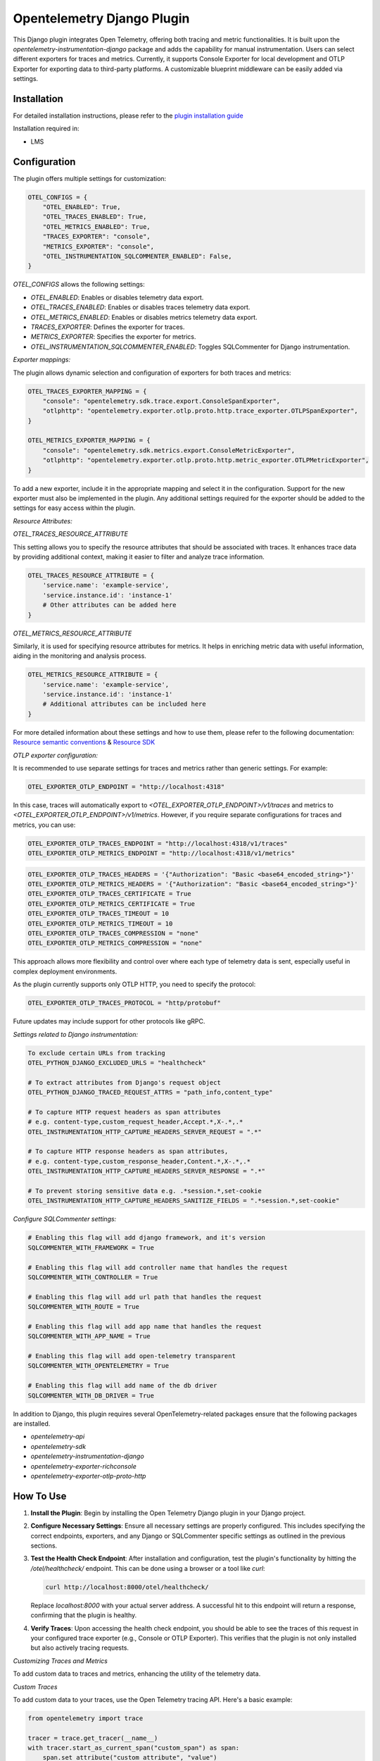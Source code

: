 Opentelemetry Django Plugin
=============================

This Django plugin integrates Open Telemetry, offering both tracing and metric functionalities. It is built upon the `opentelemetry-instrumentation-django` package and adds the capability for manual instrumentation. Users can select different exporters for traces and metrics. Currently, it supports Console Exporter for local development and OTLP Exporter for exporting data to third-party platforms. A customizable blueprint middleware can be easily added via settings.


Installation
------------

For detailed installation instructions, please refer to the `plugin installation guide <../#installation-guide>`_

Installation required in:

* LMS

Configuration
------------

The plugin offers multiple settings for customization:

.. code-block:: python

    OTEL_CONFIGS = {
        "OTEL_ENABLED": True,
        "OTEL_TRACES_ENABLED": True,
        "OTEL_METRICS_ENABLED": True,
        "TRACES_EXPORTER": "console",
        "METRICS_EXPORTER": "console",
        "OTEL_INSTRUMENTATION_SQLCOMMENTER_ENABLED": False,
    }

`OTEL_CONFIGS` allows the following settings:

- `OTEL_ENABLED`: Enables or disables telemetry data export.
- `OTEL_TRACES_ENABLED`: Enables or disables traces telemetry data export.
- `OTEL_METRICS_ENABLED`: Enables or disables metrics telemetry data export.
- `TRACES_EXPORTER`: Defines the exporter for traces.
- `METRICS_EXPORTER`: Specifies the exporter for metrics.
- `OTEL_INSTRUMENTATION_SQLCOMMENTER_ENABLED`: Toggles SQLCommenter for Django instrumentation.

`Exporter mappings:`

The plugin allows dynamic selection and configuration of exporters for both traces and metrics:


.. code-block:: python

    OTEL_TRACES_EXPORTER_MAPPING = {
        "console": "opentelemetry.sdk.trace.export.ConsoleSpanExporter",
        "otlphttp": "opentelemetry.exporter.otlp.proto.http.trace_exporter.OTLPSpanExporter",
    }

    OTEL_METRICS_EXPORTER_MAPPING = {
        "console": "opentelemetry.sdk.metrics.export.ConsoleMetricExporter",
        "otlphttp": "opentelemetry.exporter.otlp.proto.http.metric_exporter.OTLPMetricExporter",
    }

To add a new exporter, include it in the appropriate mapping and select it in the configuration. Support for the new exporter must also be implemented in the plugin. Any additional settings required for the exporter should be added to the settings for easy access within the plugin.

`Resource Attributes:`

`OTEL_TRACES_RESOURCE_ATTRIBUTE`

This setting allows you to specify the resource attributes that should be associated with traces. It enhances trace data by providing additional context, making it easier to filter and analyze trace information.

.. code-block:: python

    OTEL_TRACES_RESOURCE_ATTRIBUTE = {
        'service.name': 'example-service',
        'service.instance.id': 'instance-1'
        # Other attributes can be added here
    }

`OTEL_METRICS_RESOURCE_ATTRIBUTE`

Similarly, it is used for specifying resource attributes for metrics. It helps in enriching metric data with useful information, aiding in the monitoring and analysis process.

.. code-block:: python

    OTEL_METRICS_RESOURCE_ATTRIBUTE = {
        'service.name': 'example-service',
        'service.instance.id': 'instance-1'
        # Additional attributes can be included here
    }

For more detailed information about these settings and how to use them, please refer to the following documentation:
`Resource semantic conventions <https://github.com/open-telemetry/semantic-conventions/blob/main/docs/resource/README.md#semantic-attributes-with-dedicated-environment-variable>`_
& `Resource SDK <https://github.com/open-telemetry/opentelemetry-specification/blob/v1.26.0/specification/resource/sdk.md#specifying-resource-information-via-an-environment-variable>`_



`OTLP exporter configuration:`

It is recommended to use separate settings for traces and metrics rather than generic settings. For example:

.. code-block:: python

    OTEL_EXPORTER_OTLP_ENDPOINT = "http://localhost:4318"

In this case, traces will automatically export to `<OTEL_EXPORTER_OTLP_ENDPOINT>/v1/traces` and metrics to `<OTEL_EXPORTER_OTLP_ENDPOINT>/v1/metrics`. However, if you require separate configurations for traces and metrics, you can use:

.. code-block:: python

    OTEL_EXPORTER_OTLP_TRACES_ENDPOINT = "http://localhost:4318/v1/traces"
    OTEL_EXPORTER_OTLP_METRICS_ENDPOINT = "http://localhost:4318/v1/metrics"

.. code-block:: python

    OTEL_EXPORTER_OTLP_TRACES_HEADERS = '{"Authorization": "Basic <base64_encoded_string>"}'
    OTEL_EXPORTER_OTLP_METRICS_HEADERS = '{"Authorization": "Basic <base64_encoded_string>"}'
    OTEL_EXPORTER_OTLP_TRACES_CERTIFICATE = True
    OTEL_EXPORTER_OTLP_METRICS_CERTIFICATE = True
    OTEL_EXPORTER_OTLP_TRACES_TIMEOUT = 10
    OTEL_EXPORTER_OTLP_METRICS_TIMEOUT = 10
    OTEL_EXPORTER_OTLP_TRACES_COMPRESSION = "none"
    OTEL_EXPORTER_OTLP_METRICS_COMPRESSION = "none"

This approach allows more flexibility and control over where each type of telemetry data is sent, especially useful in complex deployment environments.

As the plugin currently supports only OTLP HTTP, you need to specify the protocol:



.. code-block:: python

    OTEL_EXPORTER_OTLP_TRACES_PROTOCOL = "http/protobuf"

Future updates may include support for other protocols like gRPC.

`Settings related to Django instrumentation:`

.. code-block::

    To exclude certain URLs from tracking
    OTEL_PYTHON_DJANGO_EXCLUDED_URLS = "healthcheck"

    # To extract attributes from Django's request object
    OTEL_PYTHON_DJANGO_TRACED_REQUEST_ATTRS = "path_info,content_type"

    # To capture HTTP request headers as span attributes
    # e.g. content-type,custom_request_header,Accept.*,X-.*,.*
    OTEL_INSTRUMENTATION_HTTP_CAPTURE_HEADERS_SERVER_REQUEST = ".*"

    # To capture HTTP response headers as span attributes,
    # e.g. content-type,custom_response_header,Content.*,X-.*,.*
    OTEL_INSTRUMENTATION_HTTP_CAPTURE_HEADERS_SERVER_RESPONSE = ".*"

    # To prevent storing sensitive data e.g. .*session.*,set-cookie
    OTEL_INSTRUMENTATION_HTTP_CAPTURE_HEADERS_SANITIZE_FIELDS = ".*session.*,set-cookie"

`Configure SQLCommenter settings:`

.. code-block::

    # Enabling this flag will add django framework, and it's version
    SQLCOMMENTER_WITH_FRAMEWORK = True

    # Enabling this flag will add controller name that handles the request
    SQLCOMMENTER_WITH_CONTROLLER = True

    # Enabling this flag will add url path that handles the request
    SQLCOMMENTER_WITH_ROUTE = True

    # Enabling this flag will add app name that handles the request
    SQLCOMMENTER_WITH_APP_NAME = True

    # Enabling this flag will add open-telemetry transparent
    SQLCOMMENTER_WITH_OPENTELEMETRY = True

    # Enabling this flag will add name of the db driver
    SQLCOMMENTER_WITH_DB_DRIVER = True


In addition to Django, this plugin requires several OpenTelemetry-related packages ensure that the following packages are installed.

- `opentelemetry-api`
- `opentelemetry-sdk`
- `opentelemetry-instrumentation-django`
- `opentelemetry-exporter-richconsole`
- `opentelemetry-exporter-otlp-proto-http`



How To Use
----------

1. **Install the Plugin**: Begin by installing the Open Telemetry Django plugin in your Django project.

2. **Configure Necessary Settings**: Ensure all necessary settings are properly configured. This includes specifying the correct endpoints, exporters, and any Django or SQLCommenter specific settings as outlined in the previous sections.

3. **Test the Health Check Endpoint**: After installation and configuration, test the plugin's functionality by hitting the `/otel/healthcheck/` endpoint. This can be done using a browser or a tool like `curl`:

   .. code-block:: bash

       curl http://localhost:8000/otel/healthcheck/

   Replace `localhost:8000` with your actual server address. A successful hit to this endpoint will return a response, confirming that the plugin is healthy.

4. **Verify Traces**: Upon accessing the health check endpoint, you should be able to see the traces of this request in your configured trace exporter (e.g., Console or OTLP Exporter). This verifies that the plugin is not only installed but also actively tracing requests.


`Customizing Traces and Metrics`

To add custom data to traces and metrics, enhancing the utility of the telemetry data.

`Custom Traces`

To add custom data to your traces, use the Open Telemetry tracing API. Here's a basic example:

.. code-block:: python

    from opentelemetry import trace

    tracer = trace.get_tracer(__name__)
    with tracer.start_as_current_span("custom_span") as span:
        span.set_attribute("custom_attribute", "value")
        # Your custom code goes here

For more advanced tracing techniques and examples, refer to the `detailed tracing guide <https://opentelemetry.io/docs/instrumentation/python/manual/#creating-spans>`_.

`Custom Metrics`

Similarly, for metrics, utilize the Open Telemetry metrics API. Below is a simple example:

.. code-block:: python

    from opentelemetry import metrics

    meter = metrics.get_meter(__name__)
    custom_counter = meter.create_counter("custom_counter", description="Custom metric counter")

    def some_function():
        custom_counter.add(1)
        # Additional logic for your function

Explore more about metrics instrumentation in the `comprehensive metrics guide <https://opentelemetry.io/docs/instrumentation/python/manual/#creating-and-using-synchronous-instruments>`_

Refer to the `Open Telemetry Documentation <https://opentelemetry.io/docs/>`_ for more details and advanced usage instructions.
